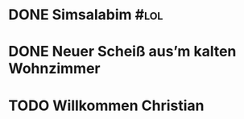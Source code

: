 #+PROPERTY: LOGGING nil
* DONE Simsalabim                                                        :#lol:
CLOSED: [2023-01-19 Thu 11:31]
* DONE Neuer Scheiß aus’m kalten Wohnzimmer
CLOSED: [2023-01-19 Thu 11:27]
* TODO Willkommen Christian
:LOGBOOK:
- State "TODO"       from "DONE"       [2023-01-19 Thu 11:46]
- State "DONE"       from "TODO"       [2023-01-19 Thu 11:46]
- State "TODO"       from "DONE"       [2023-01-19 Thu 11:45]
- State "DONE"       from "WAITING"    [2023-01-19 Thu 11:45]
:END:
